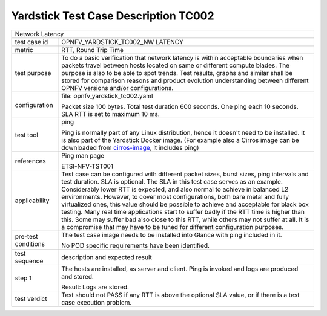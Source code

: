 *************************************
Yardstick Test Case Description TC002
*************************************

.. _cirros-image: https://download.cirros-cloud.net

+-----------------------------------------------------------------------------+
|Network Latency                                                              |
|                                                                             |
+--------------+--------------------------------------------------------------+
|test case id  | OPNFV_YARDSTICK_TC002_NW LATENCY                             |
|              |                                                              |
+--------------+--------------------------------------------------------------+
|metric        | RTT, Round Trip Time                                         |
|              |                                                              |
+--------------+--------------------------------------------------------------+
|test purpose  | To do a basic verification that network latency is within    |
|              | acceptable boundaries when packets travel between hosts      |
|              | located on same or different compute blades.                 |
|              | The purpose is also to be able to spot trends. Test results, |
|              | graphs and similar shall be stored for comparison reasons and|
|              | product evolution understanding between different OPNFV      |
|              | versions and/or configurations.                              |
|              |                                                              |
+--------------+--------------------------------------------------------------+
|configuration | file: opnfv_yardstick_tc002.yaml                             |
|              |                                                              |
|              | Packet size 100 bytes. Total test duration 600 seconds.      |
|              | One ping each 10 seconds. SLA RTT is set to maximum 10 ms.   |
|              |                                                              |
+--------------+--------------------------------------------------------------+
|test tool     | ping                                                         |
|              |                                                              |
|              | Ping is normally part of any Linux distribution, hence it    |
|              | doesn't need to be installed. It is also part of the         |
|              | Yardstick Docker image.                                      |
|              | (For example also a Cirros image can be downloaded from      |
|              | cirros-image_, it includes ping)                             |
|              |                                                              |
+--------------+--------------------------------------------------------------+
|references    | Ping man page                                                |
|              |                                                              |
|              | ETSI-NFV-TST001                                              |
|              |                                                              |
+--------------+--------------------------------------------------------------+
|applicability | Test case can be configured with different packet sizes,     |
|              | burst sizes, ping intervals and test duration.               |
|              | SLA is optional. The SLA in this test case serves as an      |
|              | example. Considerably lower RTT is expected, and             |
|              | also normal to achieve in balanced L2 environments. However, |
|              | to cover most configurations, both bare metal and fully      |
|              | virtualized ones, this value should be possible to achieve   |
|              | and acceptable for black box testing. Many real time         |
|              | applications start to suffer badly if the RTT time is higher |
|              | than this. Some may suffer bad also close to this RTT, while |
|              | others may not suffer at all. It is a compromise that may    |
|              | have to be tuned for different configuration purposes.       |
|              |                                                              |
+--------------+--------------------------------------------------------------+
|pre-test      | The test case image needs to be installed into Glance        |
|conditions    | with ping included in it.                                    |
|              |                                                              |
|              | No POD specific requirements have been identified.           |
|              |                                                              |
+--------------+--------------------------------------------------------------+
|test sequence | description and expected result                              |
|              |                                                              |
+--------------+--------------------------------------------------------------+
|step 1        | The hosts are installed, as server and client. Ping is       |
|              | invoked and logs are produced and stored.                    |
|              |                                                              |
|              | Result: Logs are stored.                                     |
|              |                                                              |
+--------------+--------------------------------------------------------------+
|test verdict  | Test should not PASS if any RTT is above the optional SLA    |
|              | value, or if there is a test case execution problem.         |
|              |                                                              |
+--------------+--------------------------------------------------------------+
